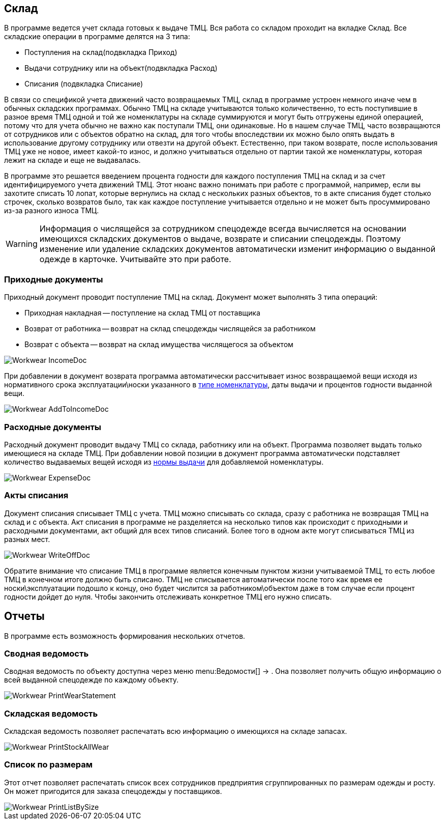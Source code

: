 [[_stock]]
== Склад

В программе ведется учет склада готовых к выдаче ТМЦ.
Вся работа со складом проходит на вкладке [label]#Склад#.
Все складские операции в программе делятся на 3 типа:

* Поступления на склад(подвкладка [label]#Приход#)
* Выдачи сотруднику или на объект(подвкладка [label]#Расход#)
* Списания (подвкладка [label]#Списание#)

В связи со спецификой учета движений часто возвращаемых ТМЦ, склад в программе устроен немного иначе чем в обычных складских программах.
Обычно ТМЦ на складе учитываются только количественно, то есть поступившие в разное время ТМЦ одной и той же номенклатуры на складе суммируются и могут быть отгружены единой операцией, потому что для учета обычно не важно как поступали ТМЦ, они одинаковые.
Но в нашем случае ТМЦ, часто возвращаются от сотрудников или с объектов обратно на склад, для того чтобы впоследствии их можно было опять выдать в использование другому сотруднику или отвезти на другой объект.
Естественно, при таком возврате, после использования ТМЦ уже не новое, имеет какой-то износ, и должно учитываться отдельно от партии такой же номенклатуры, которая лежит на складе и еще не выдавалась. 

В программе это решается введением процента годности для каждого поступления ТМЦ на склад и за счет идентифицируемого учета движений ТМЦ.
Этот нюанс важно понимать при работе с программой, например, если вы захотите списать 10 лопат, которые вернулись на склад с нескольких разных объектов, то в акте списания будет столько строчек, сколько возвратов было, так как каждое поступление учитывается отдельно и не может быть просуммировано из-за разного износа ТМЦ.

[WARNING]
====
Информация о числящейся за сотрудником спецодежде всегда вычисляется на основании имеющихся складских документов о выдаче, возврате и списании спецодежды.
Поэтому изменение или удаление складских документов автоматически изменит информацию о выданной одежде в карточке.
Учитывайте это при работе.
====

=== Приходные документы

Приходный документ проводит поступление ТМЦ на склад.
Документ может выполнять 3 типа операций: 

* Приходная накладная -- поступление на склад ТМЦ от поставщика
* Возврат от работника -- возврат на склад спецодежды числящейся за работником
* Возврат с объекта -- возврат на склад имущества числящегося за объектом



image::Workwear_IncomeDoc.png[]

При добавлении в документ возврата программа автоматически рассчитывает износ возвращаемой вещи исходя из нормативного срока эксплуатации\носки указанного в <<_nomenclature,типе номенклатуры>>, даты выдачи и процентов годности выданной вещи.


image::Workwear_AddToIncomeDoc.png[]


=== Расходные документы

Расходный документ проводит выдачу ТМЦ со склада, работнику или на объект.
Программа позволяет выдать только имеющиеся на складе ТМЦ.
При добавлении новой позиции в документ программа автоматически подставляет количество выдаваемых вещей исходя из <<_nomenclature,нормы выдачи>> для добавляемой номенклатуры.


image::Workwear_ExpenseDoc.png[]


=== Акты списания

Документ списания списывает ТМЦ с учета.
ТМЦ можно списывать со склада, сразу с работника не возвращая ТМЦ на склад и с объекта.
Акт списания в программе не разделяется на несколько типов как происходит с приходными и расходными документами, акт общий для всех типов списаний.
Более того в одном акте могут списываться ТМЦ из разных мест.


image::Workwear_WriteOffDoc.png[]

Обратите внимание что списание ТМЦ в программе является конечным пунктом жизни учитываемой ТМЦ, то есть любое ТМЦ в конечном итоге должно быть списано.
ТМЦ не списывается автоматически после того как время ее носки\эксплуатации подошло к концу, оно будет числится за работником\объектом даже в том случае если процент годности дойдет до нуля.
Чтобы закончить отслеживать конкретное ТМЦ его нужно списать.

== Отчеты

В программе есть возможность формирования нескольких отчетов.

[[_reportsummarystatement]]
=== Сводная ведомость

Сводная ведомость по объекту доступна через меню menu:Ведомости[] -> 
// <guimenuitem>Сводная ведомость</guimenuitem>
$$.$$
Она позволяет получить общую информацию о всей выданной спецодежде по каждому объекту.


image::Workwear_PrintWearStatement.png[]


=== Складская ведомость

Складская ведомость позволяет распечатать всю информацию о имеющихся на складе запасах.


image::Workwear_PrintStockAllWear.png[]


=== Список по размерам

Этот отчет позволяет распечатать список всех сотрудников предприятия сгруппированных по размерам одежды и росту.
Он может пригодится для заказа спецодежды у поставщиков.


image::Workwear_PrintListBySize.png[]
